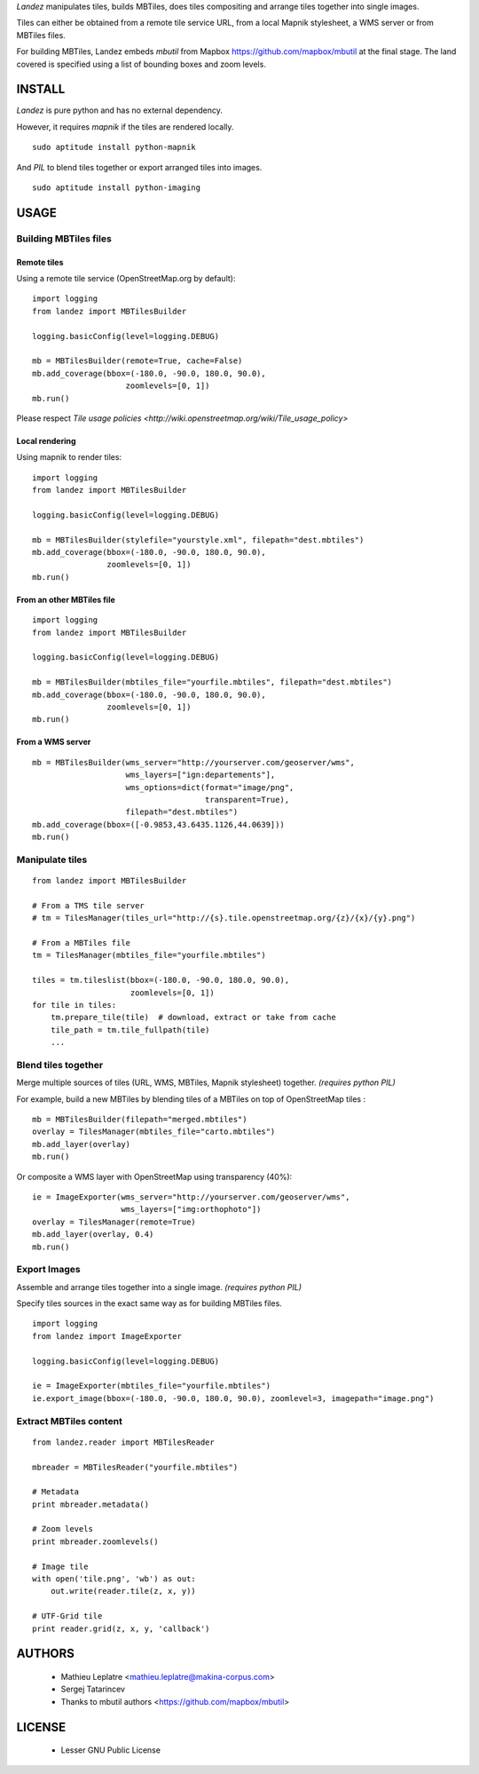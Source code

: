 *Landez* manipulates tiles, builds MBTiles, does tiles compositing and arrange tiles together into single images.

Tiles can either be obtained from a remote tile service URL, from a local Mapnik stylesheet,
a WMS server or from MBTiles files.

For building MBTiles, Landez embeds *mbutil* from Mapbox https://github.com/mapbox/mbutil at the final stage.
The land covered is specified using a list of bounding boxes and zoom levels.


=======
INSTALL
=======

*Landez* is pure python and has no external dependency.

However, it requires `mapnik` if the tiles are rendered locally. ::

    sudo aptitude install python-mapnik

And `PIL` to blend tiles together or export arranged tiles into images. ::

    sudo aptitude install python-imaging


=====
USAGE
=====

Building MBTiles files
======================

Remote tiles
------------

Using a remote tile service (OpenStreetMap.org by default):
::

    import logging
    from landez import MBTilesBuilder

    logging.basicConfig(level=logging.DEBUG)
        
    mb = MBTilesBuilder(remote=True, cache=False)
    mb.add_coverage(bbox=(-180.0, -90.0, 180.0, 90.0), 
                        zoomlevels=[0, 1])
    mb.run()

Please respect `Tile usage policies <http://wiki.openstreetmap.org/wiki/Tile_usage_policy>`

Local rendering
---------------

Using mapnik to render tiles:
::

    import logging
    from landez import MBTilesBuilder
    
    logging.basicConfig(level=logging.DEBUG)
    
    mb = MBTilesBuilder(stylefile="yourstyle.xml", filepath="dest.mbtiles")
    mb.add_coverage(bbox=(-180.0, -90.0, 180.0, 90.0), 
                    zoomlevels=[0, 1])
    mb.run()


From an other MBTiles file
--------------------------
::

    import logging
    from landez import MBTilesBuilder
    
    logging.basicConfig(level=logging.DEBUG)
    
    mb = MBTilesBuilder(mbtiles_file="yourfile.mbtiles", filepath="dest.mbtiles")
    mb.add_coverage(bbox=(-180.0, -90.0, 180.0, 90.0), 
                    zoomlevels=[0, 1])
    mb.run()



From a WMS server
-----------------
::

    mb = MBTilesBuilder(wms_server="http://yourserver.com/geoserver/wms", 
                        wms_layers=["ign:departements"], 
                        wms_options=dict(format="image/png", 
                                         transparent=True),
                        filepath="dest.mbtiles")
    mb.add_coverage(bbox=([-0.9853,43.6435.1126,44.0639]))
    mb.run()


Manipulate tiles
================

::

    from landez import MBTilesBuilder
    
    # From a TMS tile server
    # tm = TilesManager(tiles_url="http://{s}.tile.openstreetmap.org/{z}/{x}/{y}.png")
    
    # From a MBTiles file
    tm = TilesManager(mbtiles_file="yourfile.mbtiles")
    
    tiles = tm.tileslist(bbox=(-180.0, -90.0, 180.0, 90.0), 
                         zoomlevels=[0, 1])
    for tile in tiles:
        tm.prepare_tile(tile)  # download, extract or take from cache
        tile_path = tm.tile_fullpath(tile)
        ...


Blend tiles together
====================

Merge multiple sources of tiles (URL, WMS, MBTiles, Mapnik stylesheet) together. *(requires python PIL)*

For example, build a new MBTiles by blending tiles of a MBTiles on top of OpenStreetMap tiles :

::

    mb = MBTilesBuilder(filepath="merged.mbtiles")
    overlay = TilesManager(mbtiles_file="carto.mbtiles")
    mb.add_layer(overlay)
    mb.run()

Or composite a WMS layer with OpenStreetMap using transparency (40%):

:: 

    ie = ImageExporter(wms_server="http://yourserver.com/geoserver/wms", 
                       wms_layers=["img:orthophoto"])
    overlay = TilesManager(remote=True)
    mb.add_layer(overlay, 0.4)
    mb.run()


Export Images
=============

Assemble and arrange tiles together into a single image. *(requires python PIL)*

Specify tiles sources in the exact same way as for building MBTiles files.

::

    import logging
    from landez import ImageExporter
    
    logging.basicConfig(level=logging.DEBUG)
    
    ie = ImageExporter(mbtiles_file="yourfile.mbtiles")
    ie.export_image(bbox=(-180.0, -90.0, 180.0, 90.0), zoomlevel=3, imagepath="image.png")


Extract MBTiles content
=======================

:: 

    from landez.reader import MBTilesReader
    
    mbreader = MBTilesReader("yourfile.mbtiles")
    
    # Metadata
    print mbreader.metadata()
    
    # Zoom levels
    print mbreader.zoomlevels()
    
    # Image tile
    with open('tile.png', 'wb') as out:
        out.write(reader.tile(z, x, y))
    
    # UTF-Grid tile
    print reader.grid(z, x, y, 'callback')


=======
AUTHORS
=======

    * Mathieu Leplatre <mathieu.leplatre@makina-corpus.com>
    * Sergej Tatarincev
    * Thanks to mbutil authors <https://github.com/mapbox/mbutil>

=======
LICENSE
=======

    * Lesser GNU Public License
